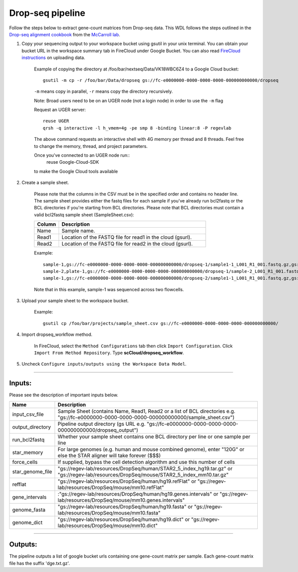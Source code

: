 Drop-seq pipeline
-------------------------------------------------------------

Follow the steps below to extract gene-count matrices from Drop-seq data.
This WDL follows the steps outlined in the `Drop-seq alignment cookbook`_ from the `McCarroll lab`_.

#. Copy your sequencing output to your workspace bucket using gsutil in your unix terminal. You can obtain your bucket URL in the workspace summary tab in FireCloud under Google Bucket. You can also read `FireCloud instructions`_ on uploading data.

	Example of copying the directory at /foo/bar/nextseq/Data/VK18WBC6Z4 to a Google Cloud bucket::

		gsutil -m cp -r /foo/bar/Data/dropseq gs://fc-e0000000-0000-0000-0000-000000000000/dropseq

	``-m`` means copy in parallel, ``-r`` means copy the directory recursively.

	Note: Broad users need to be on an UGER node (not a login node) in order to use the ``-m`` flag

	Request an UGER server::

		reuse UGER
		qrsh -q interactive -l h_vmem=4g -pe smp 8 -binding linear:8 -P regevlab

	The above command requests an interactive shell with 4G memory per thread and 8 threads. Feel free to change the memory, thread, and project parameters.

	Once you've connected to an UGER node run::
		reuse Google-Cloud-SDK

	to make the Google Cloud tools available


#. Create a sample sheet.

	Please note that the columns in the CSV must be in the specified order and contains no header line.
	The sample sheet provides either the fastq files for each sample if you've already run bcl2fastq or the BCL directories if you're starting from BCL directories.
	Please note that BCL directories must contain a valid bcl2fastq sample sheet (SampleSheet.csv):


	.. list-table::
		:widths: 5 30
		:header-rows: 1

		* - Column
		  - Description
		* - Name
		  - Sample name.
		* - Read1
		  - Location of the FASTQ file for read1 in the cloud (gsurl).
		* - Read2
		  - Location of the FASTQ file for read2 in the cloud (gsurl).

	Example::


		sample-1,gs://fc-e0000000-0000-0000-0000-000000000000/dropseq-1/sample1-1_L001_R1_001.fastq.gz,gs://fc-e0000000-0000-0000-0000-000000000000/dropseq-1/sample-1_L001_R2_001.fastq.gz
		sample-2,plate-1,gs://fc-e0000000-0000-0000-0000-000000000000/dropseq-1/sample-2_L001_R1_001.fastq.gz,gs://fc-e0000000-0000-0000-0000-000000000000/dropseq-1/sample-2_L001_R2_001.fastq.gz
		sample-1,gs://fc-e0000000-0000-0000-0000-000000000000/dropseq-2/sample1-1_L001_R1_001.fastq.gz,gs://fc-e0000000-0000-0000-0000-000000000000/dropseq-2/sample-1_L001_R2_001.fastq.gz


	Note that in this example, sample-1 was sequenced across two flowcells.

#. Upload your sample sheet to the workspace bucket.

	Example::

		gsutil cp /foo/bar/projects/sample_sheet.csv gs://fc-e0000000-0000-0000-0000-000000000000/


#. Import dropseq_workflow method.

	In FireCloud, select the ``Method Configurations`` tab then click ``Import Configuration``. Click ``Import From Method Repository``. Type **scCloud/dropseq_workflow**.

#. Uncheck ``Configure inputs/outputs using the Workspace Data Model``.


---------------------------------

Inputs:
^^^^^^^

Please see the description of important inputs below.

.. list-table::
	:widths: 5 30
	:header-rows: 1

	* - Name
	  - Description
	* - input_csv_file
	  - Sample Sheet (contains Name, Read1, Read2 or a list of BCL directories e.g. "gs://fc-e0000000-0000-0000-0000-000000000000/sample_sheet.csv")
	* - output_directory
	  - Pipeline output directory (gs URL e.g. "gs://fc-e0000000-0000-0000-0000-000000000000/dropseq_output")
	* - run_bcl2fastq
	  - Whether your sample sheet contains one BCL directory per line or one sample per line
	* - star_memory
	  - For large genomes (e.g. human and mouse combined genome), enter "120G" or else the STAR aligner will take forever ($$$)
	* - force_cells
	  - If supplied, bypass the cell detection algorithm and use this number of cells
	* - star_genome_file
	  - "gs://regev-lab/resources/DropSeq/human/STAR2_5_index_hg19.tar.gz" or "gs://regev-lab/resources/DropSeq/mouse/STAR2_5_index_mm10.tar.gz"
	* - refflat
	  - "gs://regev-lab/resources/DropSeq/human/hg19.refFlat" or "gs://regev-lab/resources/DropSeq/mouse/mm10.refFlat"
	* - gene_intervals
	  - :"gs://regev-lab/resources/DropSeq/human/hg19.genes.intervals" or "gs://regev-lab/resources/DropSeq/mouse/mm10.genes.intervals"
	* - genome_fasta
	  - "gs://regev-lab/resources/DropSeq/human/hg19.fasta" or "gs://regev-lab/resources/DropSeq/mouse/mm10.fasta"
	* - genome_dict
	  - "gs://regev-lab/resources/DropSeq/human/hg19.dict" or "gs://regev-lab/resources/DropSeq/mouse/mm10.dict"


---------------------------------

Outputs:
^^^^^^^^

The pipeline outputs a list of google bucket urls containing one gene-count matrix per sample. Each gene-count matrix file has the suffix 'dge.txt.gz'.

.. _FireCloud instructions: https://software.broadinstitute.org/firecloud/documentation/article?id=10574
.. _Drop-seq alignment cookbook: https://github.com/broadinstitute/Drop-seq/blob/master/doc/Drop-seq_Alignment_Cookbook.pdf
.. _McCarroll lab: http://mccarrolllab.org/dropseq-1/
